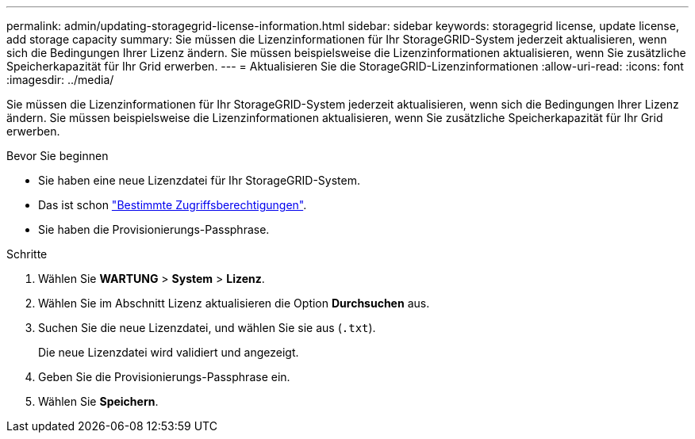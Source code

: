 ---
permalink: admin/updating-storagegrid-license-information.html 
sidebar: sidebar 
keywords: storagegrid license, update license, add storage capacity 
summary: Sie müssen die Lizenzinformationen für Ihr StorageGRID-System jederzeit aktualisieren, wenn sich die Bedingungen Ihrer Lizenz ändern. Sie müssen beispielsweise die Lizenzinformationen aktualisieren, wenn Sie zusätzliche Speicherkapazität für Ihr Grid erwerben. 
---
= Aktualisieren Sie die StorageGRID-Lizenzinformationen
:allow-uri-read: 
:icons: font
:imagesdir: ../media/


[role="lead"]
Sie müssen die Lizenzinformationen für Ihr StorageGRID-System jederzeit aktualisieren, wenn sich die Bedingungen Ihrer Lizenz ändern. Sie müssen beispielsweise die Lizenzinformationen aktualisieren, wenn Sie zusätzliche Speicherkapazität für Ihr Grid erwerben.

.Bevor Sie beginnen
* Sie haben eine neue Lizenzdatei für Ihr StorageGRID-System.
* Das ist schon link:admin-group-permissions.html["Bestimmte Zugriffsberechtigungen"].
* Sie haben die Provisionierungs-Passphrase.


.Schritte
. Wählen Sie *WARTUNG* > *System* > *Lizenz*.
. Wählen Sie im Abschnitt Lizenz aktualisieren die Option *Durchsuchen* aus.
. Suchen Sie die neue Lizenzdatei, und wählen Sie sie aus (`.txt`).
+
Die neue Lizenzdatei wird validiert und angezeigt.

. Geben Sie die Provisionierungs-Passphrase ein.
. Wählen Sie *Speichern*.

